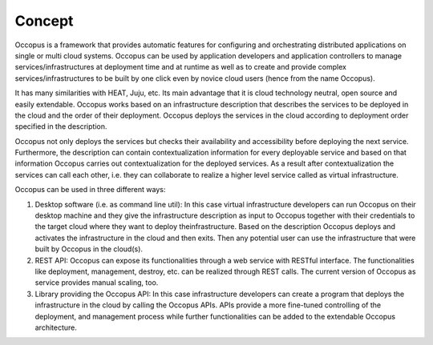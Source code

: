 .. _concept:

Concept
=======

Occopus is a framework that provides automatic features for configuring and
orchestrating distributed applications on single or multi cloud systems. Occopus
can be used by application developers and application controllers to manage
services/infrastructures at deployment time and at runtime as well as to create
and provide complex services/infrastructures to be built by one click even by
novice cloud users (hence from the name Occopus).

It has many similarities with HEAT, Juju, etc. Its main advantage that it is
cloud technology neutral, open source and easily extendable. Occopus works based 
on an infrastructure description that describes the services to be deployed in 
the cloud and the order of their deployment. Occopus deploys the services in 
the cloud according to deployment order specified in the
description. 

Occopus not only deploys the services but checks their
availability and accessibility before deploying the next service. Furthermore,
the description can contain contextualization information for every
deployable service and based on that information Occopus carries out
contextualization for the deployed services. As a result after contextualization
the services can call each other, i.e. they can collaborate to realize a higher
level service called as virtual infrastructure.

Occopus can be used in three different ways:

#. Desktop software (i.e. as command line util): In this case virtual infrastructure 
   developers can run Occopus on their desktop machine and they give the infrastructure 
   description as input to Occopus together with their credentials to the target cloud 
   where they want to deploy theinfrastructure. Based on the description Occopus deploys 
   and activates the infrastructure in the cloud and then exits. Then any potential user 
   can use the infrastructure that were built by Occopus in the cloud(s). 

#. REST API: Occopus can expose its functionalities through a web service with RESTful
   interface. The functionalities like deployment, management, destroy, etc. can
   be realized through REST calls. The current version of Occopus as service
   provides manual scaling, too.

#. Library providing the Occopus API: In this case infrastructure developers can create 
   a program that deploys the infrastructure in the cloud by calling the Occopus APIs. 
   APIs provide a more fine-tuned controlling of the deployment, and management process 
   while further functionalities can be added to the extendable Occopus architecture.
   
